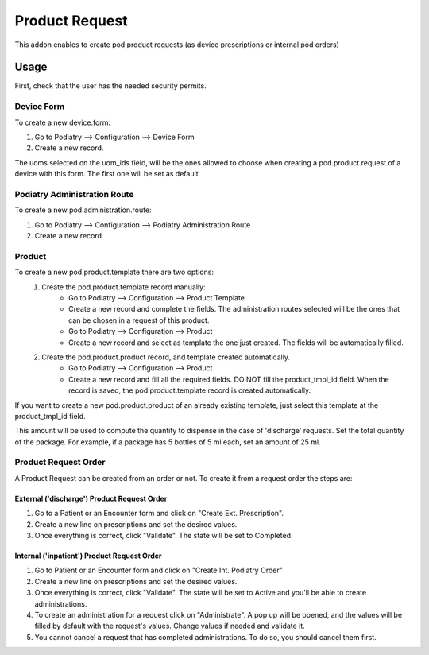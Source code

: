 =======================
Product Request
=======================

This addon enables to create pod product requests (as device prescriptions or internal pod orders)

Usage
=====

First, check that the user has the needed security permits.


Device Form
~~~~~~~~~~~~~~~

To create a new device.form:

#. Go to Podiatry --> Configuration --> Device Form
#. Create a new record.

The uoms selected on the uom_ids field, will be the ones allowed to choose when creating a pod.product.request of a device with this form. The first one will be set as default.

Podiatry Administration Route
~~~~~~~~~~~~~~~~~~~~~~~~~~~~
To create a new pod.administration.route:

#. Go to Podiatry --> Configuration --> Podiatry Administration Route
#. Create a new record.

Product
~~~~~~~~~~~~~~~

To create a new pod.product.template there are two options:
    #. Create the pod.product.template record manually:
        * Go to Podiatry --> Configuration --> Product Template
        * Create a new record and complete the fields. The administration routes selected will be the ones that can be chosen in a request of this product.
        * Go to Podiatry --> Configuration --> Product
        * Create a new record and select as template the one just created. The fields will be automatically filled.
    #. Create the pod.product.product record, and template created automatically.
        * Go to Podiatry --> Configuration  --> Product
        * Create a new record and fill all the required fields. DO NOT fill the product_tmpl_id field. When the record is saved, the pod.product.template record is created automatically.

If you want to create a new pod.product.product of an already existing template, just select this template at the product_tmpl_id field.

This amount will be used to compute the quantity to dispense in the case of 'discharge' requests. Set the total quantity of the package. For example, if a package has 5 bottles of 5 ml each, set an amount of 25 ml.

Product Request Order
~~~~~~~~~~~~~~~~~~~~~~~~~~~~~
A Product Request can be created from an order or not. To create it from a request order the steps are:

External ('discharge') Product Request Order
****************************************************

#. Go to a Patient or an Encounter form and click on "Create Ext. Prescription".
#. Create a new line on prescriptions and set the desired values.
#. Once everything is correct, click "Validate". The state will be set to Completed.

Internal ('inpatient') Product Request Order
****************************************************

#. Go to Patient or an Encounter form and click on "Create Int. Podiatry Order"
#. Create a new line on prescriptions and set the desired values.
#. Once everything is correct, click "Validate". The state will be set to Active and you'll be able to create administrations.
#. To create an administration for a request click on "Administrate". A pop up will be opened, and the values will be filled by default with the request's values. Change values if needed and validate it.
#. You cannot cancel a request that has completed administrations. To do so, you should cancel them first.
